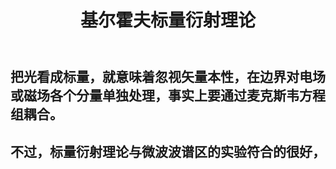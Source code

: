#+TITLE: 基尔霍夫标量衍射理论

** 把光看成标量，就意味着忽视矢量本性，在边界对电场或磁场各个分量单独处理，事实上要通过麦克斯韦方程组耦合。
** 不过，标量衍射理论与微波波谱区的实验符合的很好，
